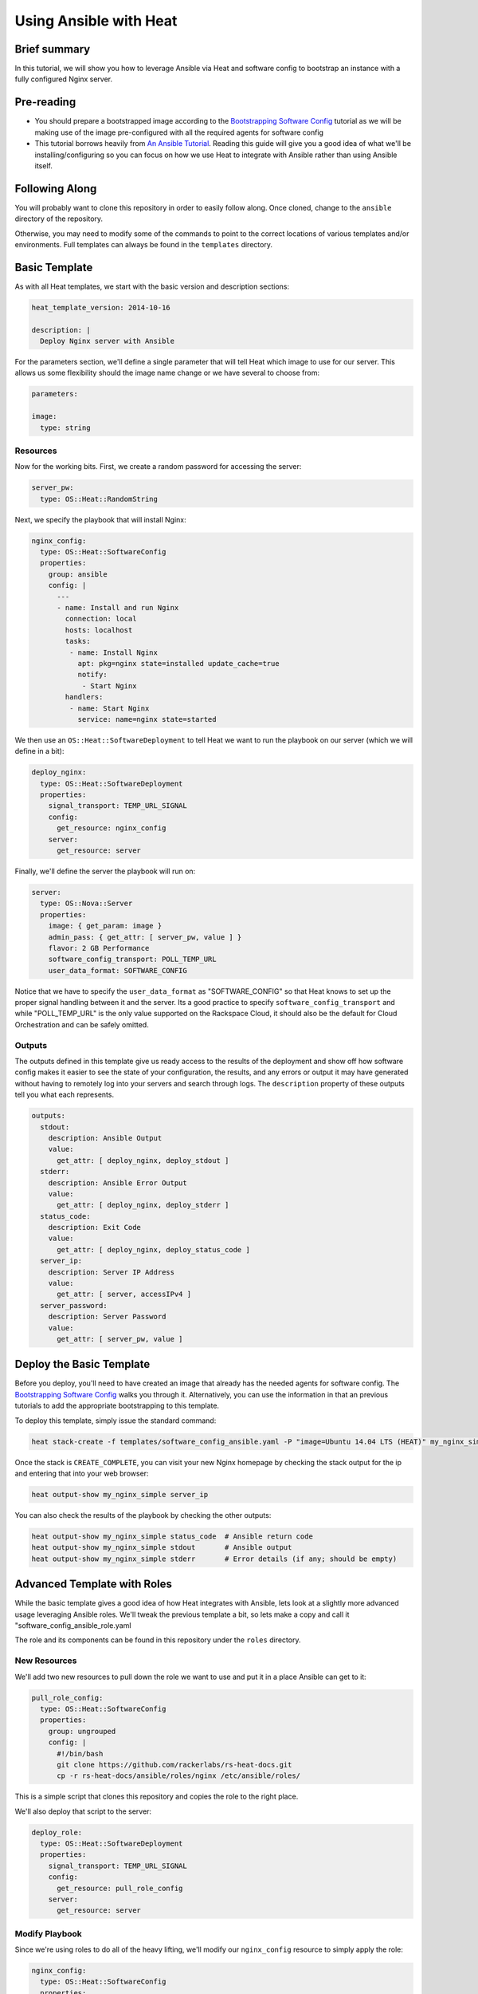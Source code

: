 =======================
Using Ansible with Heat
=======================

Brief summary
=============

In this tutorial, we will show you how to leverage Ansible via Heat and software config to
bootstrap an instance with a fully configured Nginx server.

Pre-reading
===========

- You should prepare a bootstrapped image according to the `Bootstrapping Software Config
  <../boostrapping_software_config.rst>`_ tutorial as we will be making use of the image
  pre-configured with all the required agents for software config
- This tutorial borrows heavily from `An Ansible Tutorial <https://serversforhackers.com/an-ansible-tutorial>`_.
  Reading this guide will give you a good idea of what we'll be installing/configuring so
  you can focus on how we use Heat to integrate with Ansible rather than using Ansible
  itself.

Following Along
===============

You will probably want to clone this repository in order to easily follow along. Once
cloned, change to the ``ansible`` directory of the repository.

Otherwise, you may need to modify some of the commands to point to the correct locations
of various templates and/or environments. Full templates can always be found in the
``templates`` directory.

Basic Template
==============

As with all Heat templates, we start with the basic version and description sections:

.. code:: yaml

  heat_template_version: 2014-10-16

  description: |
    Deploy Nginx server with Ansible

For the parameters section, we'll define a single parameter that will tell Heat which
image to use for our server. This allows us some flexibility should the image name change
or we have several to choose from:

.. code:: yaml

  parameters:

  image:
    type: string

Resources
---------

Now for the working bits. First, we create a random password for accessing the server:

.. code:: yaml

  server_pw:
    type: OS::Heat::RandomString

Next, we specify the playbook that will install Nginx:

.. code:: yaml

  nginx_config:
    type: OS::Heat::SoftwareConfig
    properties:
      group: ansible
      config: |
        ---
        - name: Install and run Nginx
          connection: local
          hosts: localhost
          tasks:
           - name: Install Nginx
             apt: pkg=nginx state=installed update_cache=true
             notify:
              - Start Nginx
          handlers:
           - name: Start Nginx
             service: name=nginx state=started

We then use an ``OS::Heat::SoftwareDeployment`` to tell Heat we want to run the playbook
on our server (which we will define in a bit):

.. code::

  deploy_nginx:
    type: OS::Heat::SoftwareDeployment
    properties:
      signal_transport: TEMP_URL_SIGNAL
      config:
        get_resource: nginx_config
      server:
        get_resource: server

Finally, we'll define the server the playbook will run on:

.. code::

  server:
    type: OS::Nova::Server
    properties:
      image: { get_param: image }
      admin_pass: { get_attr: [ server_pw, value ] }
      flavor: 2 GB Performance
      software_config_transport: POLL_TEMP_URL
      user_data_format: SOFTWARE_CONFIG

Notice that we have to specify the ``user_data_format`` as "SOFTWARE_CONFIG" so that Heat
knows to set up the proper signal handling between it and the server. Its a good practice
to specify ``software_config_transport`` and while "POLL_TEMP_URL" is the only value
supported on the Rackspace Cloud, it should also be the default for Cloud Orchestration
and can be safely omitted.

Outputs
-------

The outputs defined in this template give us ready access to the results of the deployment
and show off how software config makes it easier to see the state of your configuration,
the results, and any errors or output it may have generated without having to remotely
log into your servers and search through logs. The ``description`` property of these
outputs tell you what each represents.

.. code:: yaml

  outputs:
    stdout:
      description: Ansible Output
      value:
        get_attr: [ deploy_nginx, deploy_stdout ]
    stderr:
      description: Ansible Error Output
      value:
        get_attr: [ deploy_nginx, deploy_stderr ]
    status_code:
      description: Exit Code
      value:
        get_attr: [ deploy_nginx, deploy_status_code ]
    server_ip:
      description: Server IP Address
      value:
        get_attr: [ server, accessIPv4 ]
    server_password:
      description: Server Password
      value:
        get_attr: [ server_pw, value ]

Deploy the Basic Template
=========================

Before you deploy, you'll need to have created an image that already has the needed
agents for software config. The `Bootstrapping Software Config
<../bootstrapping_software_config.rst>`_ walks you through it. Alternatively, you can use
the information in that an previous tutorials to add the appropriate bootstrapping to this
template.

To deploy this template, simply issue the standard command:

.. code:: example

  heat stack-create -f templates/software_config_ansible.yaml -P "image=Ubuntu 14.04 LTS (HEAT)" my_nginx_simple

Once the stack is ``CREATE_COMPLETE``, you can visit your new Nginx homepage by checking
the stack output for the ip and entering that into your web browser:

.. code:: example

  heat output-show my_nginx_simple server_ip
  
You can also check the results of the playbook by checking the other outputs:

.. code:: example

  heat output-show my_nginx_simple status_code  # Ansible return code
  heat output-show my_nginx_simple stdout       # Ansible output
  heat output-show my_nginx_simple stderr       # Error details (if any; should be empty)

Advanced Template with Roles
============================

While the basic template gives a good idea of how Heat integrates with Ansible, lets look
at a slightly more advanced usage leveraging Ansible roles. We'll tweak the previous
template a bit, so lets make a copy and call it "software_config_ansible_role.yaml

The role and its components can be found in this repository under the ``roles`` directory.

New Resources
-------------

We'll add two new resources to pull down the role we want to use and put it in a place
Ansible can get to it:

.. code:: yaml

  pull_role_config:
    type: OS::Heat::SoftwareConfig
    properties:
      group: ungrouped
      config: |
        #!/bin/bash
        git clone https://github.com/rackerlabs/rs-heat-docs.git
        cp -r rs-heat-docs/ansible/roles/nginx /etc/ansible/roles/

This is a simple script that clones this repository and copies the role to the right
place.

We'll also deploy that script to the server:

.. code:: yaml

  deploy_role:
    type: OS::Heat::SoftwareDeployment
    properties:
      signal_transport: TEMP_URL_SIGNAL
      config:
        get_resource: pull_role_config
      server:
        get_resource: server

Modify Playbook
---------------

Since we're using roles to do all of the heavy lifting, we'll modify our ``nginx_config``
resource to simply apply the role:

.. code:: yaml

  nginx_config:
    type: OS::Heat::SoftwareConfig
    properties:
      group: ansible
      config: |
        ---
        - hosts: localhost
          roles:
          - nginx

We'll also need to modify the deployment of the playbook to depend on the ``deploy_role``
resource since we'll need the role installed before we can apply it:

.. code:: yaml

  deploy_nginx:
    type: OS::Heat::SoftwareDeployment
    depends_on: deploy_role
    properties:
      signal_transport: TEMP_URL_SIGNAL
      config:
        get_resource: nginx_config
      server:
        get_resource: server

Modify Outputs
--------------

Our script for pulling the role definition isn't terribly sophisticated. We aren't
capturing or writing any output, but we can examine the exit code of our script. We'll add
that to the ``outputs`` section so we can check it if we need to:

.. code:: yaml

  role_status_code:
    description: Exit Code returned from deploying the role to the server
    value:
      get_attr: [ deploy_role, deploy_status_code ]

Deploy the Advanced Template
============================

Deploying the new template is the same as above, we just change the template name:

.. code:: example

  heat stack-create -f templates/software_config_ansible_role.yaml -P "image=Ubuntu 14.04 LTS (HEAT)" my_nginx_role

We can also check outputs the same way by simply changing the stack name:

.. code:: example

  heat output-show my_nginx_role status_code      # Ansible return code
  heat output-show my_nginx_role stdout           # Ansible output
  heat output-show my_nginx_role stderr           # Error details (if any; should be empty)
  heat output-show my_nginx_role role_status_code # Exit code of the role script

Reference documentation
=======================

- `Ansible Tutorial (much of this guide is cribbed from here) <https://serversforhackers.com/an-ansible-tutorial>`_
- `Ansible Homepage <http://www.ansible.com/home>`_
